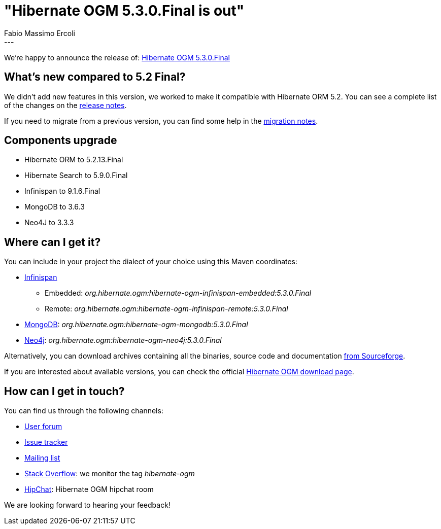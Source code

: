 = "Hibernate OGM 5.3.0.Final is out"
Fabio Massimo Ercoli
:awestruct-tags: [ "Hibernate OGM", "Releases" ]
:awestruct-layout: blog-post
---

We're happy to announce the release of:
http://hibernate.org/ogm/releases/5.3/#get-it[Hibernate OGM 5.3.0.Final]

== What's new compared to 5.2 Final?

We didn't add new features in this version, we worked to make it compatible with Hibernate ORM 5.2.
You can see a complete list of the changes on the
https://hibernate.atlassian.net/secure/ReleaseNote.jspa?projectId=10160&version=31638[release notes].

If you need to migrate from a previous version, you can find some help in the
https://developer.jboss.org/wiki/HibernateOGMMigrationNotes[migration notes].

== Components upgrade

 * Hibernate ORM to 5.2.13.Final
 * Hibernate Search to 5.9.0.Final
 * Infinispan to 9.1.6.Final
 * MongoDB to 3.6.3
 * Neo4J to 3.3.3

== Where can I get it?

You can include in your project the dialect of your choice using this Maven coordinates:

* http://infinispan.org[Infinispan]
** Embedded: _org.hibernate.ogm:hibernate-ogm-infinispan-embedded:5.3.0.Final_
** Remote: _org.hibernate.ogm:hibernate-ogm-infinispan-remote:5.3.0.Final_
* https://www.mongodb.com[MongoDB]: _org.hibernate.ogm:hibernate-ogm-mongodb:5.3.0.Final_
* http://neo4j.com[Neo4j]: _org.hibernate.ogm:hibernate-ogm-neo4j:5.3.0.Final_

Alternatively, you can download archives containing all the binaries, source code and documentation
https://sourceforge.net/projects/hibernate/files/hibernate-ogm/5.3.0.Final[from Sourceforge].

If you are interested about available versions, you can check the official
http://hibernate.org/ogm/releases[Hibernate OGM download page].

== How can I get in touch?

You can find us through the following channels:

* https://discourse.hibernate.org/c/hibernate-ogm[User forum]
* https://hibernate.atlassian.net/browse/OGM[Issue tracker]
* http://lists.jboss.org/pipermail/hibernate-dev/[Mailing list]
* http://stackoverflow.com[Stack Overflow]: we monitor the tag _hibernate-ogm_
* https://www.hipchat.com/gXEjW5Wgg[HipChat]: Hibernate OGM hipchat room

We are looking forward to hearing your feedback!


